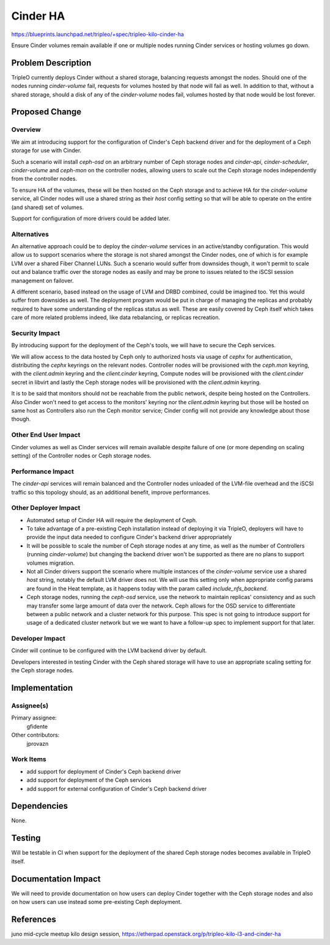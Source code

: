 ..
 This work is licensed under a Creative Commons Attribution 3.0 Unported
 License.

 http://creativecommons.org/licenses/by/3.0/legalcode

=========
Cinder HA
=========

https://blueprints.launchpad.net/tripleo/+spec/tripleo-kilo-cinder-ha

Ensure Cinder volumes remain available if one or multiple nodes running
Cinder services or hosting volumes go down.


Problem Description
===================

TripleO currently deploys Cinder without a shared storage, balancing requests
amongst the nodes. Should one of the nodes running `cinder-volume` fail,
requests for volumes hosted by that node will fail as well. In addition to that,
without a shared storage, should a disk of any of the `cinder-volume` nodes
fail, volumes hosted by that node would be lost forever.


Proposed Change
===============

Overview
--------

We aim at introducing support for the configuration of Cinder's Ceph backend
driver and for the deployment of a Ceph storage for use with Cinder.

Such a scenario will install `ceph-osd` on an arbitrary number of Ceph storage
nodes and `cinder-api`, `cinder-scheduler`, `cinder-volume` and `ceph-mon` on
the controller nodes, allowing users to scale out the Ceph storage nodes
independently from the controller nodes.

To ensure HA of the volumes, these will be then hosted on the Ceph storage and
to achieve HA for the `cinder-volume` service, all Cinder nodes will use a
shared string as their `host` config setting so that will be able to operate
on the entire (and shared) set of volumes.

Support for configuration of more drivers could be added later.

Alternatives
------------

An alternative approach could be to deploy the `cinder-volume` services in an
active/standby configuration. This would allow us to support scenarios where the
storage is not shared amongst the Cinder nodes, one of which is for example
LVM over a shared Fiber Channel LUNs. Such a scenario would suffer from
downsides though, it won't permit to scale out and balance traffic over the
storage nodes as easily and may be prone to issues related to the iSCSI session
management on failover.

A different scenario, based instead on the usage of LVM and DRBD combined, could
be imagined too. Yet this would suffer from downsides as well. The deployment
program would be put in charge of managing the replicas and probably required to
have some understanding of the replicas status as well. These are easily covered
by Ceph itself which takes care of more related problems indeed, like data
rebalancing, or replicas recreation.

Security Impact
---------------

By introducing support for the deployment of the Ceph's tools, we will have to
secure the Ceph services.

We will allow access to the data hosted by Ceph only to authorized hosts via
usage of `cephx` for authentication, distributing the `cephx` keyrings on the
relevant nodes. Controller nodes will be provisioned with the `ceph.mon`
keyring, with the `client.admin` keyring and the `client.cinder` keyring,
Compute nodes will be provisioned with the `client.cinder` secret in libvirt and
lastly the Ceph storage nodes will be provisioned with the `client.admin`
keyring.

It is to be said that monitors should not be reachable from the public
network, despite being hosted on the Controllers. Also Cinder won't need
to get access to the monitors' keyring nor the `client.admin` keyring but
those will be hosted on same host as Controllers also run the Ceph monitor
service; Cinder config will not provide any knowledge about those though.

Other End User Impact
---------------------

Cinder volumes as well as Cinder services will remain available despite failure
of one (or more depending on scaling setting) of the Controller nodes or Ceph
storage nodes.

Performance Impact
------------------

The `cinder-api` services will remain balanced and the Controller nodes unloaded
of the LVM-file overhead and the iSCSI traffic so this topology should, as an
additional benefit, improve performances.

Other Deployer Impact
---------------------

* Automated setup of Cinder HA will require the deployment of Ceph.

* To take advantage of a pre-existing Ceph installation instead of deploying it
  via TripleO, deployers will have to provide the input data needed to configure
  Cinder's backend driver appropriately

* It will be possible to scale the number of Ceph storage nodes at any time, as
  well as the number of Controllers (running `cinder-volume`) but changing the
  backend driver won't be supported as there are no plans to support volumes
  migration.

* Not all Cinder drivers support the scenario where multiple instances of the
  `cinder-volume` service use a shared `host` string, notably the default LVM
  driver does not. We will use this setting only when appropriate config params
  are found in the Heat template, as it happens today with the param called
  `include_nfs_backend`.

* Ceph storage nodes, running the `ceph-osd` service, use the network to
  maintain replicas' consistency and as such may transfer some large amount of
  data over the network. Ceph allows for the OSD service to differentiate
  between a public network and a cluster network for this purpose. This spec
  is not going to introduce support for usage of a dedicated cluster network
  but we we want to have a follow-up spec to implement support for that later.

Developer Impact
----------------

Cinder will continue to be configured with the LVM backend driver by default.

Developers interested in testing Cinder with the Ceph shared storage will have
to use an appropriate scaling setting for the Ceph storage nodes.


Implementation
==============

Assignee(s)
-----------

Primary assignee:
  gfidente

Other contributors:
  jprovazn

Work Items
----------

* add support for deployment of Cinder's Ceph backend driver

* add support for deployment of the Ceph services

* add support for external configuration of Cinder's Ceph backend driver


Dependencies
============

None.


Testing
=======

Will be testable in CI when support for the deployment of the shared Ceph
storage nodes becomes available in TripleO itself.


Documentation Impact
====================

We will need to provide documentation on how users can deploy Cinder together
with the Ceph storage nodes and also on how users can use instead some
pre-existing Ceph deployment.


References
==========

juno mid-cycle meetup
kilo design session, https://etherpad.openstack.org/p/tripleo-kilo-l3-and-cinder-ha
